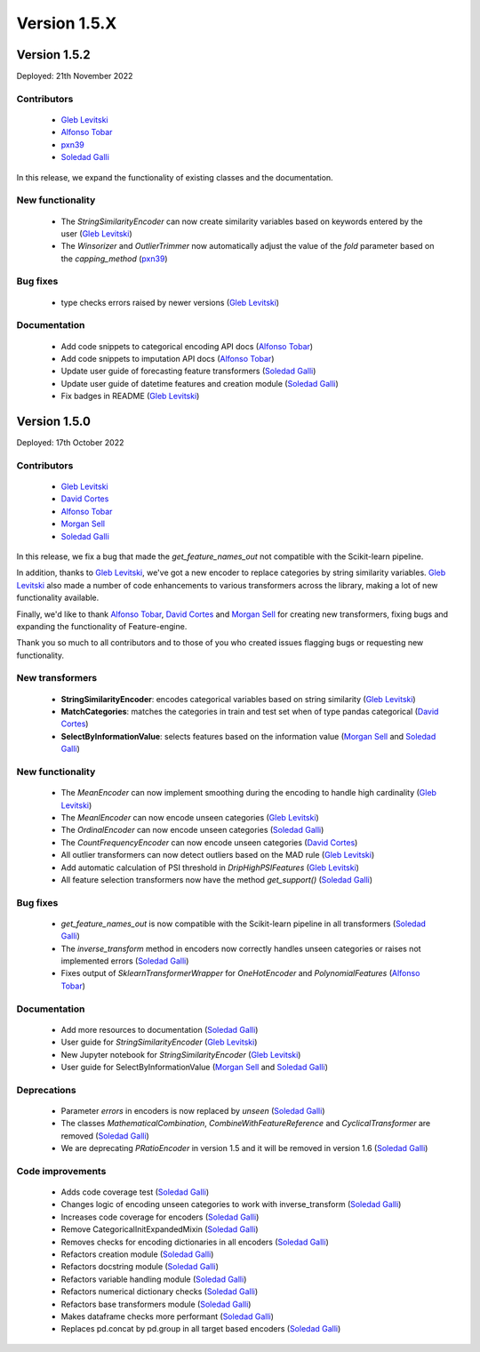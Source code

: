 Version 1.5.X
=============

Version 1.5.2
-------------

Deployed: 21th November 2022

Contributors
~~~~~~~~~~~~

    - `Gleb Levitski <https://github.com/GLevV>`_
    - `Alfonso Tobar <https://github.com/datacubeR>`_
    - `pxn39 <https://github.com/px39n>`_
    - `Soledad Galli <https://github.com/solegalli>`_

In this release, we expand the functionality of existing classes and the documentation.


New functionality
~~~~~~~~~~~~~~~~~

    - The `StringSimilarityEncoder` can now create similarity variables based on keywords entered by the user (`Gleb Levitski <https://github.com/GLevV>`_)
    - The `Winsorizer` and `OutlierTrimmer` now automatically adjust the value of the `fold` parameter based on the `capping_method` (`pxn39 <https://github.com/px39n>`_)

Bug fixes
~~~~~~~~~

    - type checks errors raised by newer versions (`Gleb Levitski <https://github.com/GLevV>`_)

Documentation
~~~~~~~~~~~~~

    - Add code snippets to categorical encoding API docs (`Alfonso Tobar <https://github.com/datacubeR>`_)
    - Add code snippets to imputation API docs (`Alfonso Tobar <https://github.com/datacubeR>`_)
    - Update user guide of forecasting feature transformers (`Soledad Galli <https://github.com/solegalli>`_)
    - Update user guide of datetime features and creation module (`Soledad Galli <https://github.com/solegalli>`_)
    - Fix badges in README (`Gleb Levitski <https://github.com/GLevV>`_)


Version 1.5.0
-------------

Deployed: 17th October 2022

Contributors
~~~~~~~~~~~~

    - `Gleb Levitski <https://github.com/GLevV>`_
    - `David Cortes <https://github.com/david-cortes>`_
    - `Alfonso Tobar <https://github.com/datacubeR>`_
    - `Morgan Sell <https://github.com/Morgan-Sell>`_
    - `Soledad Galli <https://github.com/solegalli>`_

In this release, we fix a bug that made the `get_feature_names_out` not compatible
with the Scikit-learn pipeline.

In addition, thanks to `Gleb Levitski <https://github.com/GLevV>`_, we've got a new encoder
to replace categories by string similarity variables. `Gleb Levitski <https://github.com/GLevV>`_
also made a number of code enhancements to various transformers across the library, making a
lot of new functionality available.

Finally, we'd like to thank `Alfonso Tobar <https://github.com/datacubeR>`_, `David Cortes <https://github.com/david-cortes>`_
and `Morgan Sell <https://github.com/Morgan-Sell>`_ for creating new transformers, fixing bugs and
expanding the functionality of Feature-engine.

Thank you so much to all contributors and to those of you who created issues flagging bugs or
requesting new functionality.

New transformers
~~~~~~~~~~~~~~~~

    - **StringSimilarityEncoder**: encodes categorical variables based on string similarity (`Gleb Levitski <https://github.com/GLevV>`_)
    - **MatchCategories**: matches the categories in train and test set when of type pandas categorical (`David Cortes <https://github.com/david-cortes>`_)
    - **SelectByInformationValue**: selects features based on the information value (`Morgan Sell <https://github.com/Morgan-Sell>`_ and `Soledad Galli <https://github.com/solegalli>`_)

New functionality
~~~~~~~~~~~~~~~~~

    - The `MeanEncoder` can now implement smoothing during the encoding to handle high cardinality (`Gleb Levitski <https://github.com/GLevV>`_)
    - The `MeanlEncoder` can now encode unseen categories (`Gleb Levitski <https://github.com/GLevV>`_)
    - The `OrdinalEncoder` can now encode unseen categories (`Soledad Galli <https://github.com/solegalli>`_)
    - The `CountFrequencyEncoder` can now encode unseen categories (`David Cortes <https://github.com/david-cortes>`_)
    - All outlier transformers can now detect outliers based on the MAD rule (`Gleb Levitski <https://github.com/GLevV>`_)
    - Add automatic calculation of PSI threshold in `DripHighPSIFeatures` (`Gleb Levitski <https://github.com/GLevV>`_)
    - All feature selection transformers now have the method `get_support()` (`Soledad Galli <https://github.com/solegalli>`_)

Bug fixes
~~~~~~~~~

    - `get_feature_names_out` is now compatible with the Scikit-learn pipeline in all transformers (`Soledad Galli <https://github.com/solegalli>`_)
    - The `inverse_transform` method in encoders now correctly handles unseen categories or raises not implemented errors (`Soledad Galli <https://github.com/solegalli>`_)
    - Fixes output of `SklearnTransformerWrapper` for `OneHotEncoder` and `PolynomialFeatures` (`Alfonso Tobar <https://github.com/datacubeR>`_)

Documentation
~~~~~~~~~~~~~

    - Add more resources to documentation (`Soledad Galli <https://github.com/solegalli>`_)
    - User guide for `StringSimilarityEncoder` (`Gleb Levitski <https://github.com/GLevV>`_)
    - New Jupyter notebook for `StringSimilarityEncoder` (`Gleb Levitski <https://github.com/GLevV>`_)
    - User guide for SelectByInformationValue (`Morgan Sell <https://github.com/Morgan-Sell>`_ and `Soledad Galli <https://github.com/solegalli>`_)

Deprecations
~~~~~~~~~~~~

    - Parameter `errors` in encoders is now replaced by `unseen` (`Soledad Galli <https://github.com/solegalli>`_)
    - The classes `MathematicalCombination`, `CombineWithFeatureReference` and `CyclicalTransformer` are removed (`Soledad Galli <https://github.com/solegalli>`_)
    - We are deprecating `PRatioEncoder` in version 1.5 and it will be removed in version 1.6 (`Soledad Galli <https://github.com/solegalli>`_)

Code improvements
~~~~~~~~~~~~~~~~~

    - Adds code coverage test (`Soledad Galli <https://github.com/solegalli>`_)
    - Changes logic of encoding unseen categories to work with inverse_transform  (`Soledad Galli <https://github.com/solegalli>`_)
    - Increases code coverage for encoders  (`Soledad Galli <https://github.com/solegalli>`_)
    - Remove CategoricalInitExpandedMixin (`Soledad Galli <https://github.com/solegalli>`_)
    - Removes checks for encoding dictionaries in all encoders (`Soledad Galli <https://github.com/solegalli>`_)
    - Refactors creation module (`Soledad Galli <https://github.com/solegalli>`_)
    - Refactors docstring module (`Soledad Galli <https://github.com/solegalli>`_)
    - Refactors variable handling module (`Soledad Galli <https://github.com/solegalli>`_)
    - Refactors numerical dictionary checks (`Soledad Galli <https://github.com/solegalli>`_)
    - Refactors base transformers module (`Soledad Galli <https://github.com/solegalli>`_)
    - Makes dataframe checks more performant (`Soledad Galli <https://github.com/solegalli>`_)
    - Replaces pd.concat by pd.group in all target based encoders (`Soledad Galli <https://github.com/solegalli>`_)

